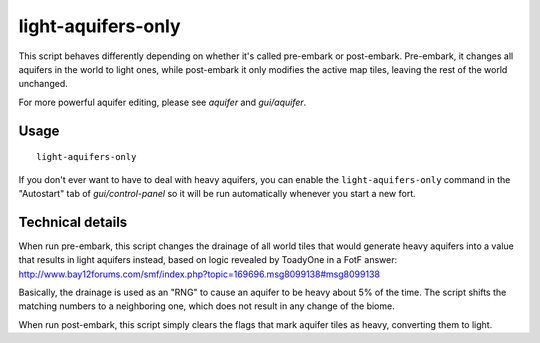 light-aquifers-only
===================

.. dfhack-tool::
    :summary: Change heavy and varied aquifers to light aquifers.
    :tags: embark fort armok map

This script behaves differently depending on whether it's called pre-embark or
post-embark. Pre-embark, it changes all aquifers in the world to light ones,
while post-embark it only modifies the active map tiles, leaving the rest of
the world unchanged.

For more powerful aquifer editing, please see `aquifer` and `gui/aquifer`.

Usage
-----

::

    light-aquifers-only

If you don't ever want to have to deal with heavy aquifers, you can enable the
``light-aquifers-only`` command in the "Autostart" tab of `gui/control-panel`
so it will be run automatically whenever you start a new fort.

Technical details
-----------------

When run pre-embark, this script changes the drainage of all world tiles that
would generate heavy aquifers into a value that results in light aquifers
instead, based on logic revealed by ToadyOne in a FotF answer:
http://www.bay12forums.com/smf/index.php?topic=169696.msg8099138#msg8099138

Basically, the drainage is used as an "RNG" to cause an aquifer to be heavy
about 5% of the time. The script shifts the matching numbers to a neighboring
one, which does not result in any change of the biome.

When run post-embark, this script simply clears the flags that mark aquifer
tiles as heavy, converting them to light.
